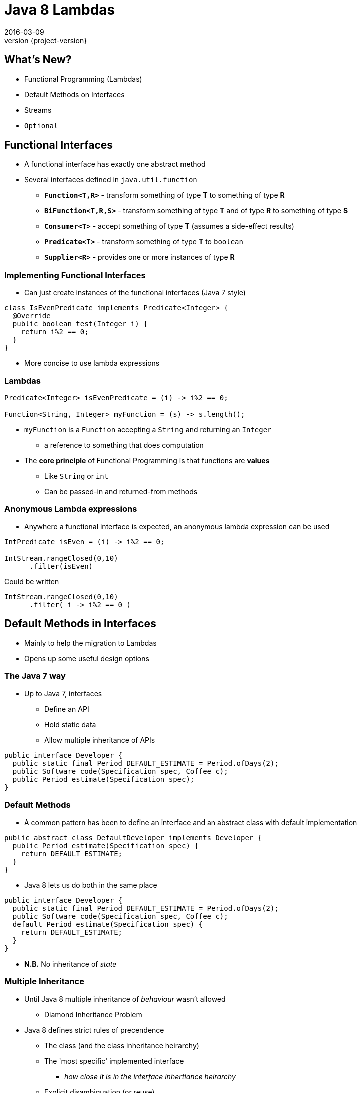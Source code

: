 = Java 8 Lambdas
2016-03-09
:revnumber: {project-version}
ifndef::imagesdir[:imagesdir: images]
ifndef::sourcedir[:sourcedir: ../java]

== What's New?
* Functional Programming (Lambdas)
* Default Methods on Interfaces
* Streams
* `Optional`


== Functional Interfaces
[%step]
* A functional interface has exactly one abstract method
* Several interfaces defined in `java.util.function`
** *`Function<T,R>`* - transform something of type *T* to something of type *R*
** *`BiFunction<T,R,S>`* - transform something of type *T* and of type *R* to something of type *S*
** *`Consumer<T>`* - accept something of type *T* (assumes a side-effect results)
** *`Predicate<T>`* - transform something of type *T* to `boolean`
** *`Supplier<R>`* - provides one or more instances of type *R*

=== Implementing Functional Interfaces
* Can just create instances of the functional interfaces (Java 7 style)

[source, java]
-----
class IsEvenPredicate implements Predicate<Integer> {
  @Override
  public boolean test(Integer i) {
    return i%2 == 0;
  }
}
-----
* More concise to use lambda expressions

=== Lambdas

[source, java]
-----
Predicate<Integer> isEvenPredicate = (i) -> i%2 == 0;

Function<String, Integer> myFunction = (s) -> s.length();
-----

[%step]
* `myFunction` is a `Function` accepting a `String` and returning an `Integer`
** a reference to something that does computation
* The *core principle* of Functional Programming is that functions are *values*
** Like `String` or `int`
** Can be passed-in and returned-from methods

=== Anonymous Lambda expressions
* Anywhere a functional interface is expected, an anonymous lambda expression can be used

[source, java]
-----
IntPredicate isEven = (i) -> i%2 == 0;

IntStream.rangeClosed(0,10)
      .filter(isEven)
-----
Could be written

[source, java]
-----
IntStream.rangeClosed(0,10)
      .filter( i -> i%2 == 0 )
-----


== Default Methods in Interfaces
* Mainly to help the migration to Lambdas
* Opens up some useful design options

=== The Java 7 way
* Up to Java 7, interfaces
** Define an API
** Hold static data
** Allow multiple inheritance of APIs

[source, java]
-----
public interface Developer {
  public static final Period DEFAULT_ESTIMATE = Period.ofDays(2);
  public Software code(Specification spec, Coffee c);
  public Period estimate(Specification spec);
}
-----

=== Default Methods
* A common pattern has been to define an interface and an abstract class with default implementation

[source, java]
-----
public abstract class DefaultDeveloper implements Developer {
  public Period estimate(Specification spec) {
    return DEFAULT_ESTIMATE;
  }
}
-----
* Java 8 lets us do both in the same place

[source, java]
-----
public interface Developer {
  public static final Period DEFAULT_ESTIMATE = Period.ofDays(2);
  public Software code(Specification spec, Coffee c);
  default Period estimate(Specification spec) {
    return DEFAULT_ESTIMATE;
  }
}
-----
* *N.B.* No inheritance of _state_

=== Multiple Inheritance
* Until Java 8 multiple inheritance of _behaviour_ wasn't allowed
** Diamond Inheritance Problem
* Java 8 defines strict rules of precendence
** The class (and the class inheritance heirarchy)
** The 'most specific' implemented interface
*** _how close it is in the interface inhertiance heirarchy_
** Explicit disambiguation (or reuse)

=== Multiple Inheritance

[source, java]
-----
public interface JavaDeveloper extends Devloper {
  default Software code(Specification spec, Coffee c) {
    Software sw = new JavaSoftware(spec);
    while(!coffee.empty()) {
      sw.improve(spec);
    }
    return sw;
  }
}

public interface Designer {
  default Specification improve(Specification spec) {
    return improved(spec);
  }
  default Period estimate(Specification spec) {
    return Period.ofDays(5);
  }
}
-----

=== Multiple Inheritance (Mixins)
[plantuml, "simplified-data-model", png, scaledwidth="100%"]
----
@startuml
interface Developer {
  Period estimate(Specification spec)
  Software code(Specification spec, Coffee c)
}
interface JavaDeveloper extends Developer {
  Software code(Specification spec, Coffee c)
}
interface Designer {
  Period estimate(Specification spec)
  Specification improve(Specification spec)
}
class SeniorDeveloper implements JavaDeveloper, Designer {
  Period estimate(Specification spec)
}
@enduml
----

[source, java]
-----
public class SeniorDeveloper implements JavaDeveloper, Designer {
  public Period estimate(Specification spec) {
    return JavaDeveloper.super.estimate(spec)
            .plus(Designer.super.estimate(spec));
  }
}
-----

=== Method References
* Can also now define `static` methods in interfaces as well as classes
** Not inherited, but can be referred to

[source, java]
-----
IntStream.rangeClosed(0,10)
      .filter(i -> i%2 ==0)
      .reduce(Integer::sum);
-----
* Java 8 uses default & static methods to enrich the existing APIs
** `Integer::sum` is a Functional Interface `java.util.function.BinaryOperator`

=== Questions?


== `Optional`

* Why are `null` references there at runtime?
** Intentional
*** Equivalent to 'nothing'
*** An error flag
** Unintentional
*** Uninitialised
*** Set during execution (e.g. bad return from a method call)

=== The `Optional` Type
* Express the idea that an API may not return a result *e.g.*

[source, java]
-----
  public Booking search(String name) { ... }
-----
may fail to find a booking

* Use an `Optional` to make it part of the API

[source, java]
-----
  public Optional<Booking> search(String name) { ... }
-----

=== Creating `Optional` values
[%step]
* *`Optional.of(value)`* - definitely a non-null value
* *`Optional.empty()`* - definitely *not* a value
* *`Optional.ofNullable(value)`* - a value which _might_ be null

=== Using `Optional` values
[%step]
* *`opt.isPresent()`* - explicitly test the value
* *`opt.get()`* - get the wrapped value (throws `NoSuchElementException` if there is no value present !)
* *`opt.orElse("default value")`* - get the wrapped value, or the default if not present
* *`opt.orElseGet( () -> lookupDefault())`* - get the wrapped value, or lazily compute if not present
* *`opt.orElseThrow( () -> throw new IllegalStateException("..."))`* - throw a lazily-constructed exception if not present

=== Using `Optional` values
* *`opt.map`* - for `Stream` processing without breaking the chain to check for missing values

[source, java]
-----
Optional<FileInputStream> fis =
  names.stream().filter(name -> !isProcessedYet(name))
                .findFirst()
                .map(name -> new FileInputStream(name));
-----

* Here, `findFirst` returns an `Optional<String>`,
* `map` returns an `Optional<FileInputStream>` for the desired file if one exists,
** or an `empty` if not.

=== `Optional` gotchas
* Not `Serializable`
* No object-identity-related guarantees for Optionals
** `myOptional1 == myOptional2` tells you nothing
** `synchronized(myOptional)` has unpredictable effects - it might block forever.
* Not the same as e.g. Scala's `Option` type
** Only designed to be a wrapper for return types
** See the *javaslang* project for a real alternative

=== Questions?


== Streams

* The idea of chaining together operations to get a result is familiar

[plantuml, "stream-processing", png, scaledwidth="100%"]
----
@startuml
(*) -> filter
-> transform
-> summarise
-> (*)

@enduml
----

=== UNIX command line
[source]
-----
grep 'GCA' records.csv | cut -d',' -f 10,11,12 | awk -F',' {print $1+$2+$3}
-----

=== SQL
[source, sql]
-----
select f3, sum(f1), avg(f2)
  from relation
  where f1 > 500
  groupby f3
  having avg(f2) > 50
-----

=== Java 8 Streams

* *Not* the same as `java.io.InputStream`

[source, java]
-----
final int totalForAllMonths_GCA = COINSData
                .records.stream()
                .filter((r) -> r.category.equals("GCA"))
                .map((r) ->
                  r.april_2010_mth +
                  r.may_2010_mth +
                  r.june_2010_mth)
                .reduce(Integer::sum)
                .get();

        System.out
          .println("The total for april, may and june for GCA records is "
            + totalForAllMonths_GCA);
-----

=== `Collection.stream()`
[source]
-----
java.util.Collection
Stream<E> stream()
Returns a sequential Stream with this collection as its source.
-----

and

[source, java]
-----
java.util.stream
public interface Stream<T>
extends BaseStream<T, Stream<T>>
A sequence of elements supporting sequential and parallel aggregate
operations.
-----

=== `Stream` API
* `filter(Predicate predicate)`
** the elements of this stream that match the given predicate.

[source, java]
-----
stream.filter(s -> !s.isEmpty())
-----
* `map(Function mapper)`
** apply the given function to the elements of this stream.

[source, java]
-----
stream.map(s -> s.toUpper())
-----
* `collect(Collector collector)`
** Produce a summary result from all the elements of the stream

[source, java]
-----
stream.collect(Collectors.toList())
stream.collect(Collectors.groupingBy(i -> i % 2 == 0))
-----

=== `Stream` API
* `sorted()`
** return a sorted `Stream` (*expensive*!)
* `forEach(Consumer action)`

[source, java]
-----
stream.forEach(s -> System.out.println(s) )
-----
* and many more.  See the `java.util.stream` package javadoc

=== `Stream` gotchas
[%step]
* Processing steps must be stateless
** Don't use or modify external state
* Complexity
** Chained anonymous operations can build into complex logic
** Hard to test/debug
** So, pull out into named lambda functions
* Order matters - terminal vs. intermediate operations
** filter first
** avoid sorting
** terminal operations `count()` or `forEach()` come last

=== `Stream` examples
[source, java]
-----
// All trasactions in 2011, sorted by value
List<Transaction> tr2011 = transactions.stream()
  .filter(transaction -> transaction.getYear() == 2011)
  .sorted (comparing(Transaction::getValue))
  .collect(toList());

// All traders in Cambridge, sorted by name
List<Trader> traders = transactions.stream()
  .map(Transaction::getTrader)
  .filter(trader -> trader.getCity().equals("Cambridge"))
  .distinct()
  .sorted(comparing(Trader::getName))
  .collect(toList());
-----

=== `Stream` Cheatsheet

http://zeroturnaround.com/wp-content/uploads/2016/01/Java-8-Streams-cheat-sheet-v3.png

image::Java-8-Streams-cheat-sheet-v3.png[width=80%]

=== Questions?


== Examples

=== Removing Duplication

* Our codebase had a common pattern, repeated 100s of times

[source, java]
-----
try {
  session = openSession();
  tx = connection.startTransaction();
  // Do some DB operation
  result = session.createQuery(...);
  tx.commit();
  // Do some more work with the result
  return transform(result);
}
// Several of these
catch (SomeExceptions e) { /* Handle & rollback */ }
finally { session.close(); }
-----

=== Pull out the common code

[source,java]
-----
public <T> Optional<T>
      tryInTransaction(Function<DatabaseSession, T> preCommitWork) {
  try {
    session = openSession();
    tx = connection.startTransaction();
    // call the supplied function
    T result = preCommitWork.apply(session);
    tx.commit();
    return Optional.ofNullable(result); // The result may be null
  }
  // Several of these
  catch (SomeExceptions e) { /* Handle & rollback */ }
  finally { session.close(); }
}
-----

=== Before

[source,java]
-----
try {
  session = openSession();
  tx = connection.startTransaction();
  enterprisePojo =
    getPersistentEnterprise(session, serviceConfig.getEnterpriseName());
  tx.commit();
  if (enterprisePojo != null) {
      enterpriseList = EnterpriseConverter.convert(Lists.newArrayList(p));
  } else {
      throw new NotFoundException("No Enterprise found in database.");
  }
  return enterpriseList;
}
catch (Exception e) { /* Handle & rollback */ }
finally { session.close(); }
-----

=== After

* 'Noise' is removed (reuse via lambda parameter)
* Error handling is separated from the happy-path (`Optional`)

[source,java]
-----
Optional<EnterprisePojo> enterprisePojo =
  tryInTransaction(s ->
    getPersistentEnterprise(s, serviceConfig.getEnterpriseName()) )

return enterprisePojo
  .map(p ->  EnterpriseConverter.convert(Lists.newArrayList(p)))
  .orElseThrow(() -> new NotFoundException("No Enterprise found in database."));
-----



== End














== Extras

== javaslang library

=== Retry

* Uses the javaslang `Try` - an abstraction of an operation that _might_ fail

[source, java]
-----
public final class Retry<T> {
  // Fluent builder methods here

  public Try<T> operation(CheckedSupplier<T> operation) {
    int tries = 1;
    while (true) {
      try {
        T result = operation.get(); // <---- call the supplied function
        return Try.success(result);
      } catch (Throwable e) {
        if (tries < maxTimes) {
          // Retry logic here
        } else {
          return Try.failure(e);
        }
      }
    }
  }
}
-----

=== Retry

[source, java]
-----
Retry<String> retry = Retry.times(HTTP_ATTEMPTS).pausing(5, SECONDS);

toggleList = retry
  .operation(() -> {
    // May fail with an exception
    httpClient.getRequest(uri.getPath())
  })
  .map(json -> {
    // Transform the successful result (after retries as appropriate)
    Arrays.asList(gson.fromJson(json, Toggles.class).toggles)
  })
  .getOrElseThrow(() -> {
      // Either the result of the transformation, or throw a suitable error
      // N.B. could also provide a default with `getOrElse(...)`
      new RuntimeException("Failed to retrieve config after retrying")
  });
-----

== Questions?
